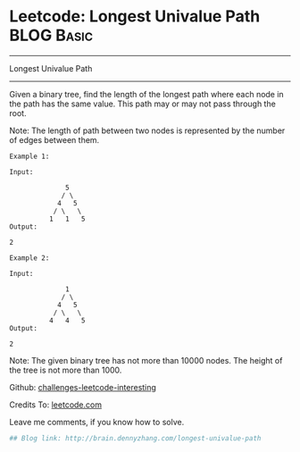 * Leetcode: Longest Univalue Path                                              :BLOG:Basic:
#+STARTUP: showeverything
#+OPTIONS: toc:nil \n:t ^:nil creator:nil d:nil
:PROPERTIES:
:type:     #binarytree
:END:
---------------------------------------------------------------------
Longest Univalue Path
---------------------------------------------------------------------
Given a binary tree, find the length of the longest path where each node in the path has the same value. This path may or may not pass through the root.

Note: The length of path between two nodes is represented by the number of edges between them.
#+BEGIN_EXAMPLE
Example 1:

Input:

              5
             / \
            4   5
           / \   \
          1   1   5
Output:

2
#+END_EXAMPLE

#+BEGIN_EXAMPLE
Example 2:

Input:

              1
             / \
            4   5
           / \   \
          4   4   5
Output:

2
#+END_EXAMPLE

Note: The given binary tree has not more than 10000 nodes. The height of the tree is not more than 1000.

Github: [[url-external:https://github.com/DennyZhang/challenges-leetcode-interesting/tree/master/longest-univalue-path][challenges-leetcode-interesting]]

Credits To: [[url-external:https://leetcode.com/problems/longest-univalue-path/description/][leetcode.com]]

Leave me comments, if you know how to solve.

#+BEGIN_SRC python
## Blog link: http://brain.dennyzhang.com/longest-univalue-path

#+END_SRC
